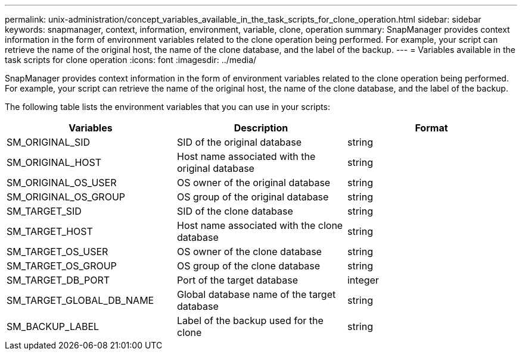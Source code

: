 ---
permalink: unix-administration/concept_variables_available_in_the_task_scripts_for_clone_operation.html
sidebar: sidebar
keywords: snapmanager, context, information, environment, variable, clone, operation
summary: SnapManager provides context information in the form of environment variables related to the clone operation being performed. For example, your script can retrieve the name of the original host, the name of the clone database, and the label of the backup.
---
= Variables available in the task scripts for clone operation
:icons: font
:imagesdir: ../media/

[.lead]
SnapManager provides context information in the form of environment variables related to the clone operation being performed. For example, your script can retrieve the name of the original host, the name of the clone database, and the label of the backup.

The following table lists the environment variables that you can use in your scripts:

[options="header"]
|===
| Variables| Description| Format
a|
SM_ORIGINAL_SID
a|
SID of the original database
a|
string
a|
SM_ORIGINAL_HOST
a|
Host name associated with the original database
a|
string
a|
SM_ORIGINAL_OS_USER
a|
OS owner of the original database
a|
string
a|
SM_ORIGINAL_OS_GROUP
a|
OS group of the original database
a|
string
a|
SM_TARGET_SID
a|
SID of the clone database
a|
string
a|
SM_TARGET_HOST
a|
Host name associated with the clone database
a|
string
a|
SM_TARGET_OS_USER
a|
OS owner of the clone database
a|
string
a|
SM_TARGET_OS_GROUP
a|
OS group of the clone database
a|
string
a|
SM_TARGET_DB_PORT
a|
Port of the target database
a|
integer
a|
SM_TARGET_GLOBAL_DB_NAME
a|
Global database name of the target database
a|
string
a|
SM_BACKUP_LABEL
a|
Label of the backup used for the clone
a|
string
|===
